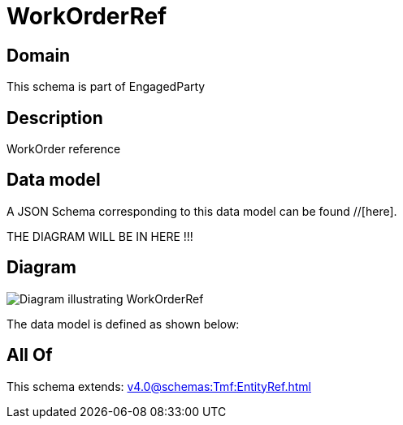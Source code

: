 = WorkOrderRef

[#domain]
== Domain

This schema is part of EngagedParty

[#description]
== Description
WorkOrder reference


[#data_model]
== Data model

A JSON Schema corresponding to this data model can be found //[here].

THE DIAGRAM WILL BE IN HERE !!!

[#diagram]
== Diagram
image::Resource_WorkOrderRef.png[Diagram illustrating WorkOrderRef]


The data model is defined as shown below:


[#all_of]
== All Of

This schema extends: xref:v4.0@schemas:Tmf:EntityRef.adoc[]
